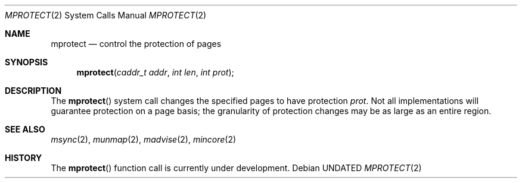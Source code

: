.\" Copyright (c) 1991, 1991 Regents of the University of California.
.\" All rights reserved.
.\"
.\" %sccs.include.redist.roff%
.\"
.\"	@(#)mprotect.2	6.2 (Berkeley) 8/7/91
.\"
.Dd 
.Dt MPROTECT 2
.Os
.Sh NAME
.Nm mprotect
.Nd control the protection of pages
.Sh SYNOPSIS
.Fn mprotect "caddr_t addr" "int len" "int prot"
.Sh DESCRIPTION
The
.Fn mprotect
system call
changes the specified pages to have protection
.Fa prot .
Not all implementations will guarantee protection on a page basis;
the granularity of protection changes may be as large as an entire region.
.Sh SEE ALSO
.Xr msync 2 ,
.Xr munmap 2 ,
.Xr madvise 2 ,
.Xr mincore 2
.Sh HISTORY
The
.Fn mprotect
function call is
.Ud .
